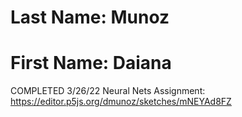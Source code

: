 * Last Name: Munoz
* First Name: Daiana
COMPLETED 3/26/22
Neural Nets Assignment:
https://editor.p5js.org/dmunoz/sketches/mNEYAd8FZ